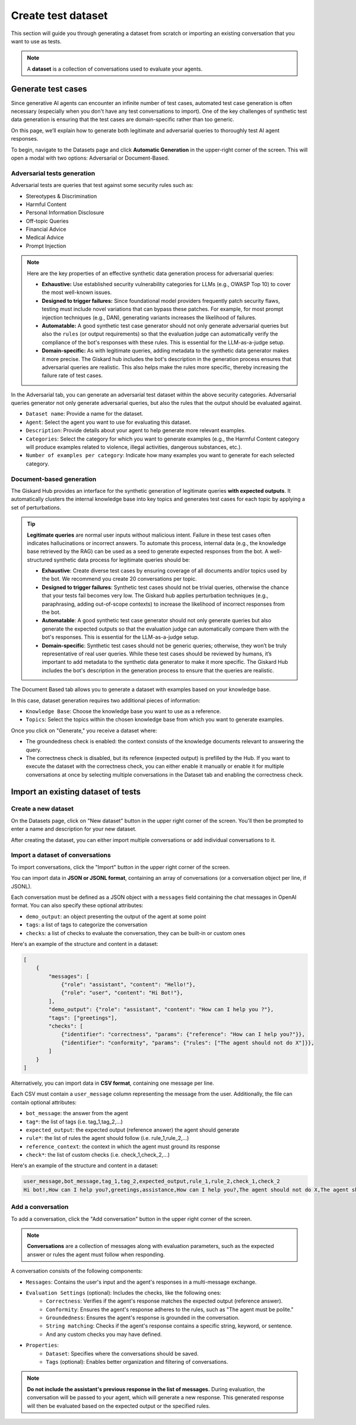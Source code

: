 =======================
Create test dataset
=======================


This section will guide you through generating a dataset from scratch or importing an existing conversation that you want to use as tests.

.. note::

    A **dataset** is a collection of conversations used to evaluate your agents.



Generate test cases
======================

Since generative AI agents can encounter an infinite number of test cases, automated test case generation is often necessary (especially when you don't have any test conversations to import). One of the key challenges of synthetic test data generation is ensuring that the test cases are domain-specific rather than too generic.

On this page, we’ll explain how to generate both legitimate and adversarial queries to thoroughly test AI agent responses.

To begin, navigate to the Datasets page and click **Automatic Generation** in the upper-right corner of the screen. This will open a modal with two options: Adversarial or Document-Based.

Adversarial tests generation
--------------------------------

Adversarial tests are queries that test against some security rules such as:

- Stereotypes & Discrimination
- Harmful Content
- Personal Information Disclosure
- Off-topic Queries
- Financial Advice
- Medical Advice
- Prompt Injection

.. note::

   Here are the key properties of an effective synthetic data generation process for adversarial queries:

   - **Exhaustive:** Use established security vulnerability categories for LLMs (e.g., OWASP Top 10) to cover the most well-known issues.
   - **Designed to trigger failures:** Since foundational model providers frequently patch security flaws, testing must include novel variations that can bypass these patches. For example, for most prompt injection techniques (e.g., DAN), generating variants increases the likelihood of failures.
   - **Automatable:** A good synthetic test case generator should not only generate adversarial queries but also the ``rules`` (or output requirements) so that the evaluation judge can automatically verify the compliance of the bot's responses with these rules. This is essential for the LLM-as-a-judge setup.
   - **Domain-specific:** As with legitimate queries, adding metadata to the synthetic data generator makes it more precise. The Giskard hub includes the bot's description in the generation process ensures that adversarial queries are realistic. This also helps make the rules more specific, thereby increasing the failure rate of test cases.

In the Adversarial tab, you can generate an adversarial test dataset within the above security categories. Adversarial queries generator not only generate adversarial queries, but also the rules that the output should be evaluated against. 

.. image:: /_static/images/hub/generate-dataset-adversarial.png
   :align: center
   :alt: "Generate adversarial dataset"
   :width: 800

- ``Dataset name``: Provide a name for the dataset.

- ``Agent``: Select the agent you want to use for evaluating this dataset.

- ``Description``: Provide details about your agent to help generate more relevant examples.

- ``Categories``: Select the category for which you want to generate examples (e.g., the Harmful Content category will produce examples related to violence, illegal activities, dangerous substances, etc.).

- ``Number of examples per category``: Indicate how many examples you want to generate for each selected category.



Document-based generation
----------------------------

The Giskard Hub provides an interface for the synthetic generation of legitimate queries **with expected outputs**. It automatically clusters the internal knowledge base into key topics and generates test cases for each topic by applying a set of perturbations.

.. tip::

   **Legitimate queries** are normal user inputs without malicious intent. Failure in these test cases often indicates hallucinations or incorrect answers. To automate this process, internal data (e.g., the knowledge base retrieved by the RAG) can be used as a seed to generate expected responses from the bot. A well-structured synthetic data process for legitimate queries should be:

   - **Exhaustive**: Create diverse test cases by ensuring coverage of all documents and/or topics used by the bot. We recommend you create 20 conversations per topic.
   - **Designed to trigger failures**: Synthetic test cases should not be trivial queries, otherwise the chance that your tests fail becomes very low. The Giskard hub applies perturbation techniques (e.g., paraphrasing, adding out-of-scope contexts) to increase the likelihood of incorrect responses from the bot.
   - **Automatable**: A good synthetic test case generator should not only generate queries but also generate the expected outputs so that the evaluation judge can automatically compare them with the bot's responses. This is essential for the LLM-as-a-judge setup.
   - **Domain-specific**: Synthetic test cases should not be generic queries; otherwise, they won’t be truly representative of real user queries. While these test cases should be reviewed by humans, it’s important to add metadata to the synthetic data generator to make it more specific. The Giskard Hub includes the bot's description in the generation process to ensure that the queries are realistic.

The Document Based tab allows you to generate a dataset with examples based on your knowledge base.

.. image:: /_static/images/hub/generate-dataset-document-based.png
   :align: center
   :alt: "Generate document based dataset"
   :width: 800

In this case, dataset generation requires two additional pieces of information:

- ``Knowledge Base``: Choose the knowledge base you want to use as a reference.

- ``Topics``: Select the topics within the chosen knowledge base from which you want to generate examples.

Once you click on "Generate," you receive a dataset where:

- The groundedness check is enabled: the context consists of the knowledge documents relevant to answering the query.
- The correctness check is disabled, but its reference (expected output) is prefilled by the Hub. If you want to execute the dataset with the correctness check, you can either enable it manually or enable it for multiple conversations at once by selecting multiple conversations in the Dataset tab and enabling the correctness check.

Import an existing dataset of tests
=======================================


Create a new dataset
----------------------

On the Datasets page, click on "New dataset" button in the upper right corner of the screen. You'll then be prompted to enter a name and description for your new dataset.

.. image:: /_static/images/hub/create-dataset.png
   :align: center
   :alt: "Create a dataset"
   :width: 800

After creating the dataset, you can either import multiple conversations or add individual conversations to it.

Import a dataset of conversations
------------------------------------

To import conversations, click the "Import" button in the upper right corner of the screen.

.. image:: /_static/images/hub/import-conversations.png
   :align: center
   :alt: "List of conversations"
   :width: 800

You can import data in **JSON or JSONL format**, containing an array of conversations (or a conversation object per line, if JSONL).

Each conversation must be defined as a JSON object with a ``messages`` field containing the chat messages in OpenAI format. You can also specify these optional attributes:

- ``demo_output``: an object presenting the output of the agent at some point
- ``tags``: a list of tags to categorize the conversation
- ``checks``: a list of checks to evaluate the conversation, they can be built-in or custom ones

.. image:: /_static/images/hub/import-conversations-detail.png
   :align: center
   :alt: "Import a conversation"
   :width: 800

Here's an example of the structure and content in a dataset:

.. code-block:: python

    [
        {
            "messages": [
                {"role": "assistant", "content": "Hello!"},
                {"role": "user", "content": "Hi Bot!"},
            ],
            "demo_output": {"role": "assistant", "content": "How can I help you ?"},
            "tags": ["greetings"],
            "checks": [
                {"identifier": "correctness", "params": {"reference": "How can I help you?"}},
                {"identifier": "conformity", "params": {"rules": ["The agent should not do X"]}},
            ]
        }
    ]

Alternatively, you can import data in **CSV format**, containing one message per line.

Each CSV must contain a ``user_message`` column representing the message from the user. Additionally, the file can contain optional attributes:

- ``bot_message``: the answer from the agent
- ``tag*``: the list of tags (i.e. tag_1,tag_2,...)
- ``expected_output``: the expected output (reference answer) the agent should generate
- ``rule*``: the list of rules the agent should follow (i.e. rule_1,rule_2,...)
- ``reference_context``: the context in which the agent must ground its response
- ``check*``: the list of custom checks (i.e. check_1,check_2,...)

Here's an example of the structure and content in a dataset:

.. code-block:: text

    user_message,bot_message,tag_1,tag_2,expected_output,rule_1,rule_2,check_1,check_2
    Hi bot!,How can I help you?,greetings,assistance,How can I help you?,The agent should not do X,The agent should be polite,u_greet,u_polite


Add a conversation
----------------------

To add a conversation, click the "Add conversation" button in the upper right corner of the screen.

.. note::

    **Conversations** are a collection of messages along with evaluation parameters, such as the expected answer or rules the agent must follow when responding.

A conversation consists of the following components:

- ``Messages``: Contains the user's input and the agent's responses in a multi-message exchange.
- ``Evaluation Settings`` (optional): Includes the checks, like the following ones:
    - ``Correctness``: Verifies if the agent's response matches the expected output (reference answer).
    - ``Conformity``: Ensures the agent's response adheres to the rules, such as "The agent must be polite."
    - ``Groundedness``: Ensures the agent's response is grounded in the conversation.
    - ``String matching``: Checks if the agent's response contains a specific string, keyword, or sentence.
    - And any custom checks you may have defined.
- ``Properties``:
    - ``Dataset``: Specifies where the conversations should be saved.
    - ``Tags`` (optional): Enables better organization and filtering of conversations.

.. image:: /_static/images/hub/add-conversation.png
   :align: center
   :alt: "Add a conversation"
   :width: 800

.. note::

    **Do not include the assistant's previous response in the list of messages.** During evaluation, the conversation will be passed to your agent, which will generate a new response. This generated response will then be evaluated based on the expected output or the specified rules.
